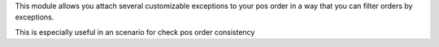 This module allows you attach several customizable exceptions to your
pos order in a way that you can filter orders by exceptions.

This is especially useful in an scenario for check pos order consistency
